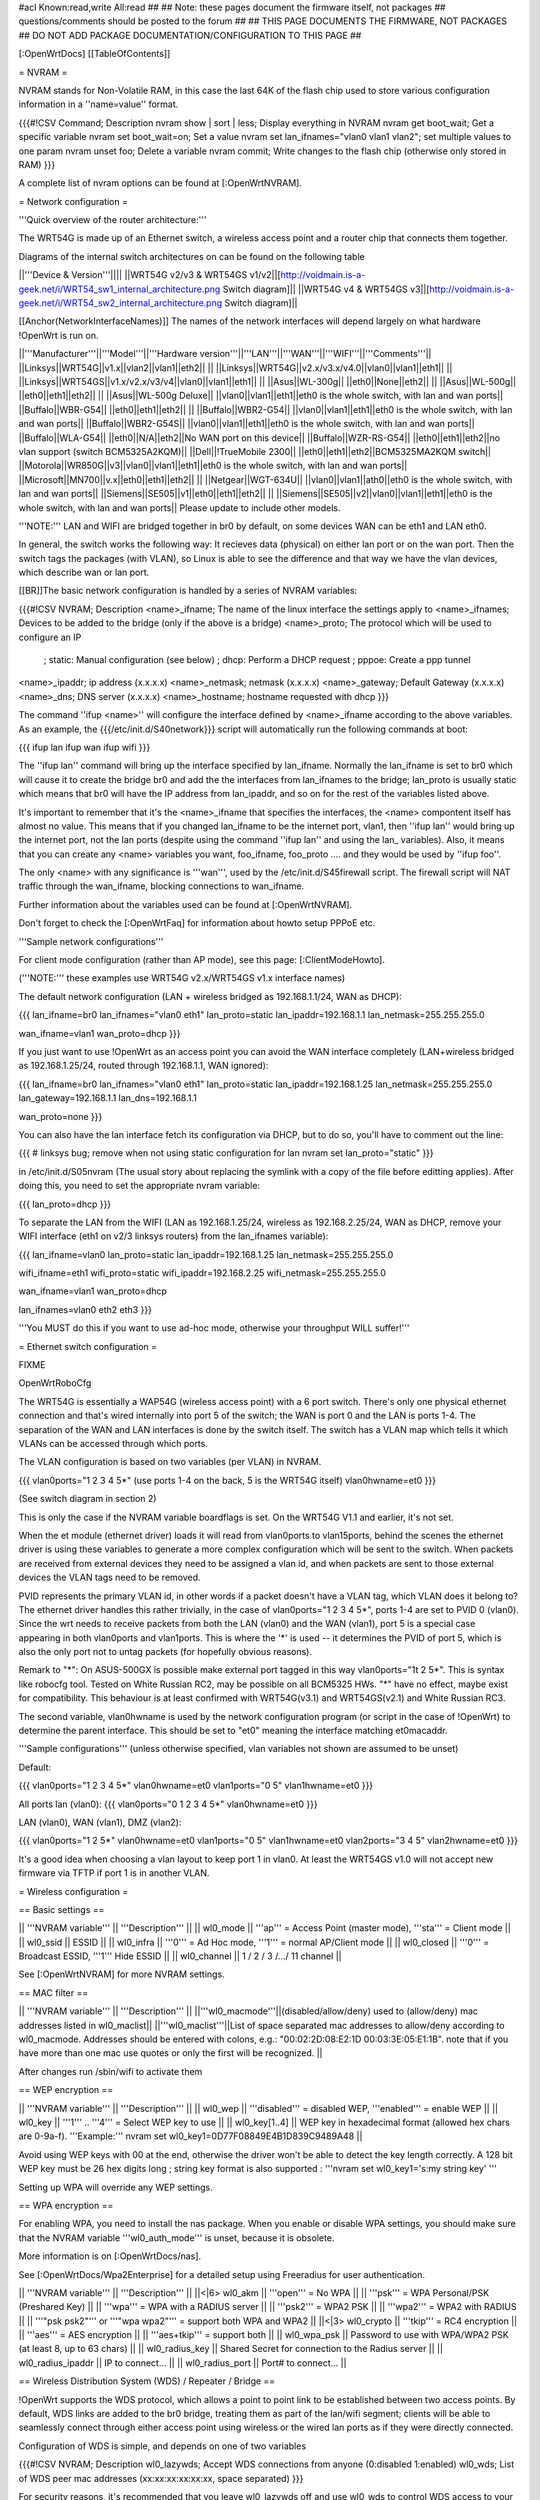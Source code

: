 #acl Known:read,write All:read
##
## Note: these pages document the firmware itself, not packages
##       questions/comments should be posted to the forum
##
## THIS PAGE DOCUMENTS THE FIRMWARE, NOT PACKAGES
## DO NOT ADD PACKAGE DOCUMENTATION/CONFIGURATION TO THIS PAGE
##


[:OpenWrtDocs]
[[TableOfContents]]

= NVRAM =

NVRAM stands for Non-Volatile RAM, in this case the last 64K of the flash chip used to
store various configuration information in a ''name=value'' format.

{{{#!CSV
Command; Description
nvram show | sort | less; Display everything in NVRAM
nvram get boot_wait; Get a specific variable
nvram set boot_wait=on; Set a value
nvram set lan_ifnames="vlan0 vlan1 vlan2"; set multiple values to one param
nvram unset foo; Delete a variable
nvram commit; Write changes to the flash chip (otherwise only stored in RAM)
}}}

A complete list of nvram options can be found at [:OpenWrtNVRAM].


= Network configuration =

'''Quick overview of the router architecture:'''

The WRT54G is made up of an Ethernet switch, a wireless access point and a router chip
that connects them together.

Diagrams of the internal switch architectures on can be found on the following table

||'''Device & Version'''||||
||WRT54G v2/v3 & WRT54GS v1/v2||[http://voidmain.is-a-geek.net/i/WRT54_sw1_internal_architecture.png Switch diagram]||
||WRT54G v4 & WRT54GS v3||[http://voidmain.is-a-geek.net/i/WRT54_sw2_internal_architecture.png Switch diagram]||

[[Anchor(NetworkInterfaceNames)]]
The names of the network interfaces will depend largely on what hardware !OpenWrt is run on.

||'''Manufacturer'''||'''Model'''||'''Hardware version'''||'''LAN'''||'''WAN'''||'''WIFI'''||'''Comments'''||
||Linksys||WRT54G||v1.x||vlan2||vlan1||eth2|| ||
||Linksys||WRT54G||v2.x/v3.x/v4.0||vlan0||vlan1||eth1|| ||
||Linksys||WRT54GS||v1.x/v2.x/v3/v4||vlan0||vlan1||eth1|| ||
||Asus||WL-300g|| ||eth0||None||eth2|| ||
||Asus||WL-500g|| ||eth0||eth1||eth2|| ||
||Asus||WL-500g Deluxe|| ||vlan0||vlan1||eth1||eth0 is the whole switch, with lan and wan ports||
||Buffalo||WBR-G54|| ||eth0||eth1||eth2|| ||
||Buffalo||WBR2-G54|| ||vlan0||vlan1||eth1||eth0 is the whole switch, with lan and wan ports||
||Buffalo||WBR2-G54S|| ||vlan0||vlan1||eth1||eth0 is the whole switch, with lan and wan ports||
||Buffalo||WLA-G54|| ||eth0||N/A||eth2||No WAN port on this device||
||Buffalo||WZR-RS-G54||  ||eth0||eth1||eth2||no vlan support (switch BCM5325A2KQM)||
||Dell||!TrueMobile 2300||  ||eth0||eth1||eth2||BCM5325MA2KQM switch||
||Motorola||WR850G||v3||vlan0||vlan1||eth1||eth0 is the whole switch, with lan and wan ports||
||Microsoft||MN700||v.x||eth0||eth1||eth2|| ||
||Netgear||WGT-634U|| ||vlan0||vlan1||ath0||eth0 is the whole switch, with lan and wan ports||
||Siemens||SE505||v1||eth0||eth1||eth2|| ||
||Siemens||SE505||v2||vlan0||vlan1||eth1||eth0 is the whole switch, with lan and wan ports||
Please update to include other models.

'''NOTE:''' LAN and WIFI are bridged together in br0 by default, on some devices WAN
can be eth1 and LAN eth0.

In general, the switch works the following way: It recieves data (physical) on either
lan port or on the wan port. Then the switch tags the packages (with VLAN), so Linux
is able to see the difference and that way we have the vlan devices, which describe wan
or lan port.

[[BR]]The basic network configuration is handled by a series of NVRAM variables:

{{{#!CSV
NVRAM; Description
<name>_ifname; The name of the linux interface the settings apply to
<name>_ifnames; Devices to be added to the bridge (only if the above is a bridge)
<name>_proto; The protocol which will be used to configure an IP
            ; static: Manual configuration (see below)
            ; dhcp: Perform a DHCP request
            ; pppoe: Create a ppp tunnel
<name>_ipaddr; ip address (x.x.x.x)
<name>_netmask; netmask (x.x.x.x)
<name>_gateway; Default Gateway (x.x.x.x)
<name>_dns; DNS server (x.x.x.x)
<name>_hostname; hostname requested with dhcp
}}}

The command ''ifup <name>'' will configure the interface defined by <name>_ifname according
to the above variables. As an example, the {{{/etc/init.d/S40network}}} script will automatically
run the following commands at boot:

{{{
ifup lan
ifup wan
ifup wifi
}}}

The ''ifup lan'' command will bring up the interface specified by lan_ifname. Normally the
lan_ifname is set to br0 which will cause it to create the bridge br0 and add the the interfaces
from lan_ifnames to the bridge; lan_proto is usually static which means that br0 will have the IP
address from lan_ipaddr, and so on for the rest of the variables listed above.

It's important to remember that it's the <name>_ifname that specifies the interfaces, the <name>
compontent itself has almost no value. This means that if you changed lan_ifname to be the internet
port, vlan1, then ''ifup lan'' would bring up the internet port, not the lan ports (despite using
the command ''ifup lan'' and using the lan_ variables). Also, it means that you can create any
<name> variables you want, foo_ifname, foo_proto .... and they would be used by ''ifup foo''.

The only <name> with any significance is '''wan''', used by the /etc/init.d/S45firewall script.
The firewall script will NAT traffic through the wan_ifname, blocking connections to wan_ifname.

Further information about the variables used can be found at [:OpenWrtNVRAM].

Don't forget to check the [:OpenWrtFaq] for information about howto setup PPPoE etc.


'''Sample network configurations'''

For client mode configuration (rather than AP mode), see this page: [:ClientModeHowto].

('''NOTE:''' these examples use WRT54G v2.x/WRT54GS v1.x interface names)

The default network configuration (LAN + wireless bridged as 192.168.1.1/24, WAN as DHCP):

{{{
lan_ifname=br0
lan_ifnames="vlan0 eth1"
lan_proto=static
lan_ipaddr=192.168.1.1
lan_netmask=255.255.255.0

wan_ifname=vlan1
wan_proto=dhcp
}}}

If you just want to use !OpenWrt as an access point you can avoid the WAN interface completely
(LAN+wireless bridged as 192.168.1.25/24, routed through 192.168.1.1, WAN ignored):

{{{
lan_ifname=br0
lan_ifnames="vlan0 eth1"
lan_proto=static
lan_ipaddr=192.168.1.25
lan_netmask=255.255.255.0
lan_gateway=192.168.1.1
lan_dns=192.168.1.1

wan_proto=none
}}}

You can also have the lan interface fetch its configuration via DHCP, but to do so, you'll
have to comment out the line:

{{{
# linksys bug; remove when not using static configuration for lan
nvram set lan_proto="static"
}}}

in /etc/init.d/S05nvram (The usual story about replacing the symlink with a copy of the
file before editting applies). After doing this, you need to set the appropriate nvram
variable:

{{{
lan_proto=dhcp
}}}

To separate the LAN from the WIFI (LAN as 192.168.1.25/24, wireless as 192.168.2.25/24,
WAN as DHCP, remove your WIFI interface (eth1 on v2/3 linksys routers) from the lan_ifnames
variable):

{{{
lan_ifname=vlan0
lan_proto=static
lan_ipaddr=192.168.1.25
lan_netmask=255.255.255.0

wifi_ifname=eth1
wifi_proto=static
wifi_ipaddr=192.168.2.25
wifi_netmask=255.255.255.0

wan_ifname=vlan1
wan_proto=dhcp

lan_ifnames=vlan0 eth2 eth3
}}}

'''You MUST do this if you want to use ad-hoc mode, otherwise your throughput WILL suffer!'''

= Ethernet switch configuration =

FIXME 

OpenWrtRoboCfg

The WRT54G is essentially a WAP54G (wireless access point) with a 6 port switch. There's
only one physical ethernet connection and that's wired internally into port 5 of the switch;
the WAN is port 0 and the LAN is ports 1-4. The separation of the WAN and LAN interfaces is
done by the switch itself. The switch has a VLAN map which tells it which VLANs can be accessed
through which ports.

The VLAN configuration is based on two variables (per VLAN) in NVRAM.

{{{
vlan0ports="1 2 3 4 5*" (use ports 1-4 on the back, 5 is the WRT54G itself)
vlan0hwname=et0
}}}

(See switch diagram in section 2)

This is only the case if the NVRAM variable boardflags is set. On the WRT54G V1.1 and
earlier, it's not set.

When the et module (ethernet driver) loads it will read from vlan0ports to vlan15ports,
behind the scenes the ethernet driver is using these variables to generate a more complex
configuration which will be sent to the switch. When packets are received from external
devices they need to be assigned a vlan id, and when packets are sent to those external
devices the VLAN tags need to be removed.

PVID represents the primary VLAN id, in other words if a packet doesn't have a VLAN tag,
which VLAN does it belong to? The ethernet driver handles this rather trivially, in the
case of vlan0ports="1 2 3 4 5*", ports 1-4 are set to PVID 0 (vlan0). Since the wrt needs
to receive packets from both the LAN (vlan0) and the WAN (vlan1), port 5 is a special case
appearing in both vlan0ports and vlan1ports. This is where the '*' is used -- it determines
the PVID of port 5, which is also the only port not to untag packets (for hopefully obvious
reasons).

Remark to "*": On ASUS-500GX is possible make external port tagged in this way vlan0ports="1t 2 5*".
This is syntax like robocfg tool. Tested on White Russian RC2, may be possible on all BCM5325
HWs. "*" have no effect, maybe exist for compatibility. This behaviour is at least confirmed with
WRT54G(v3.1) and WRT54GS(v2.1) and White Russian RC3.

The second variable, vlan0hwname is used by the network configuration program (or script in
the case of !OpenWrt) to determine the parent interface. This should be set to "et0" meaning
the interface matching et0macaddr.

'''Sample configurations'''
(unless otherwise specified, vlan variables not shown are assumed to be unset)

Default:

{{{
vlan0ports="1 2 3 4 5*"
vlan0hwname=et0
vlan1ports="0 5"
vlan1hwname=et0
}}}

All ports lan (vlan0):
{{{
vlan0ports="0 1 2 3 4 5*"
vlan0hwname=et0
}}}

LAN (vlan0), WAN (vlan1), DMZ (vlan2):

{{{
vlan0ports="1 2 5*"
vlan0hwname=et0
vlan1ports="0 5"
vlan1hwname=et0
vlan2ports="3 4 5"
vlan2hwname=et0
}}}

It's a good idea when choosing a vlan layout to keep port 1 in vlan0. At least the WRT54GS
v1.0 will not accept new firmware via TFTP if port 1 is in another VLAN.

= Wireless configuration =

== Basic settings ==

|| '''NVRAM variable''' || '''Description''' ||
|| wl0_mode  || '''ap''' = Access Point (master mode), '''sta''' = Client mode ||
|| wl0_ssid  || ESSID ||
|| wl0_infra || '''0''' = Ad Hoc mode, '''1''' = normal AP/Client mode ||
|| wl0_closed || '''0''' = Broadcast ESSID, '''1''' Hide ESSID ||
|| wl0_channel || 1 / 2 / 3 /.../ 11 channel ||

See [:OpenWrtNVRAM] for more NVRAM settings.

== MAC filter ==

|| '''NVRAM variable''' || '''Description''' ||
||'''wl0_macmode'''||(disabled/allow/deny) used to (allow/deny) mac addresses listed in wl0_maclist||
||'''wl0_maclist'''||List of space separated mac addresses to allow/deny according to wl0_macmode. Addresses should be entered with colons, e.g.: "00:02:2D:08:E2:1D 00:03:3E:05:E1:1B". note that if you have more than one mac use quotes or only the first will be recognized. ||

After changes run /sbin/wifi to activate them

== WEP encryption ==

|| '''NVRAM variable''' || '''Description''' ||
|| wl0_wep || '''disabled''' = disabled WEP, '''enabled''' = enable WEP ||
|| wl0_key || '''1''' .. '''4''' = Select WEP key to use ||
|| wl0_key[1..4] || WEP key in hexadecimal format (allowed hex chars are 0-9a-f). '''Example:''' nvram set wl0_key1=0D77F08849E4B1D839C9489A48 ||

Avoid using WEP keys with 00 at the end, otherwise the driver won't be able to detect the
key length correctly. A 128 bit WEP key must be 26 hex digits long ; string key format is also supported : '''nvram set wl0_key1='s:my string key' '''

Setting up WPA will override any WEP settings.


== WPA encryption ==

For enabling WPA, you need to install the nas package. When you enable or disable WPA
settings, you should make sure that the NVRAM variable '''wl0_auth_mode''' is unset,
because it is obsolete. 

More information is on [:OpenWrtDocs/nas]. 

See [:OpenWrtDocs/Wpa2Enterprise] for a detailed setup using Freeradius for user authentication.

|| '''NVRAM variable''' || '''Description''' ||
||<|6> wl0_akm || '''open''' = No WPA ||
||  '''psk''' = WPA Personal/PSK (Preshared Key) ||
||  '''wpa''' = WPA with a RADIUS server ||
||  '''psk2''' = WPA2 PSK ||
||  '''wpa2''' = WPA2 with RADIUS ||
||  '''"psk psk2"''' or '''"wpa wpa2"''' = support both WPA and WPA2 ||
||<|3> wl0_crypto || '''tkip''' = RC4 encryption ||
||  '''aes''' = AES encryption ||
||  '''aes+tkip''' = support both ||
|| wl0_wpa_psk || Password to use with WPA/WPA2 PSK (at least 8, up to 63 chars) ||
|| wl0_radius_key || Shared Secret for connection to the Radius server ||
|| wl0_radius_ipaddr || IP to connect... ||
|| wl0_radius_port || Port# to connect... ||


== Wireless Distribution System (WDS) / Repeater / Bridge ==

!OpenWrt supports the WDS protocol, which allows a point to point link to be established
between two access points. By default, WDS links are added to the br0 bridge, treating
them as part of the lan/wifi segment; clients will be able to seamlessly connect through
either access point using wireless or the wired lan ports as if they were directly connected.

Configuration of WDS is simple, and depends on one of two variables

{{{#!CSV
NVRAM; Description
wl0_lazywds; Accept WDS connections from anyone (0:disabled 1:enabled)
wl0_wds; List of WDS peer mac addresses (xx:xx:xx:xx:xx:xx, space separated)
}}}

For security reasons, it's recommended that you leave wl0_lazywds off and use wl0_wds to control
WDS access to your AP. wl0_wds functions as an access list of peers to accept connections from
and peers to try to connect to; the peers will either need the mac address of your AP in their
wl0_wds list, or wl0_lazywds enabled.

Easy steps for a successful WDS:

First do it without wireless protection and then activate the protection.
If you activate both you will double the pain to find a problem.

 1. Configure the IPs of each AP - don't use the same! For easier maintenance you can use the same subnet.
 1. Add the '''other''' APs MAC address to the list of allowed peers to each AP. With OpenWRT it's the variable wl0_wds.
 1. Disable all the unneeded services like DHCP, port forwarding, firewalling etc. '''except''' on the AP the has the internet connection. Remember: The other APs only act as the extended arm of the internet connected AP.
 1. Configure the WLAN parameters on all APs identical. That is SSID, channel, etc. - keep it simple. If you want to try boosters etc. do this later. (In [:JonathanKollasch: my] experience the SSIDs need not be identical for WDS to work, but YMMV.)
 1. Have you commited your values? Do it. And reboot.
 1. Now connect a lan cable to each AP and try to ping the internet AP. It should answer. Else start checking the settings.
 1. You are done. Now activate security on the devices. Optionally hide the SSID (wl0_closed=1). If WPA-PSK doesn't work chances are that a peer partner doesn't support it. Try WEP.

'''NOTE:''' Using a WRT54GS v4, I discovered wl0_hwaddr to be empty by default. The workaround was to clear wl0_wds and set wl0_lazywds to 1 on both routers. It may be possible to set wl0_hwaddr manually and use the above method, which would be more secure.

/!\ '''NOTE:''' If you broke up your bridge as detailed in "To separate the LAN from the
WIFI" above, this will not just work, since you no longer have a br0 device. You will have
to add a bridge to one of your devices again, and create appropriate firewall rules, to make
things work. There are currently no detailed instructions on how to set this up, so you
better know what you are doing...


== Wireless client / wireless bridge ==

The only thing you have to do is to switch the WL mode like with the bridge:

{{{
nvram set wl0_mode=sta
}}}

For more information, see [:ClientModeHowto].

Note: Bridge mode only works for me by setting wl0_mode=wet. My device is Asus WL-HDD.

= Basic system configuration and usage =

== busybox - The Swiss Army Knife of Embedded Linux ==

== cron - job scheduler ==

See [:HowtoEnableCron].

== syslog - Logging ==

If you want to read the syslog messages, use the '''logread''' tool.

== dropbear - Secure Shell server ==

For ssh autologin, put you keys in /etc/dropbear/authorized_keys ; keys need to be converted from openssh format to dropbear format with dropbearconvert command.

== iptables - Firewall ==

== dnsmasq - DNS and DHCP server ==

Dnsmasq is a lightweight, easy to configure DNS forwarder and DHCP server.

Documentation can be found at [:OpenWrtDocs/dnsmasq].

== Timezone and NTP ==

To set a time zone use the {{{/etc/TZ}}} file. Copy & paste the time zones from the
table below into the file. In this example it's done with the {{{echo}}} command.

{{{
echo "CET-1CEST-2,M3.5.0/02:00:00,M10.5.0/03:00:00" > /etc/TZ
}}}

If you want to use a !TimeClient to syncronize, use {{{rdate}}} or the {{{ntpclient}}}
package. (Note: {{{rdate}}} uses port 37/tcp on remote host.)

If using rdate (note: it uses port 37/tcp on the remote host.), create the
file {{{/etc/init.d/S42rdate}}} with the contents:

{{{
#!/bin/sh
/usr/sbin/rdate 128.138.140.44
}}}

save it, and make it executable:


{{{
chmod a+x /etc/init.d/S42rdate
}}}

{{{ntpclient}}} will automatically synchronize the hardware clock when a link is brought
up.  By default, it contacts pool.ntp.org, however, this can be overridden by setting the
{{{ntp_server}}} nvram variable to the desired host.

'''NOTE:''' This sets the time zone for CET/CEST (Central European Time UTC+1 / Central European
Summer Time UTC+2) and the starting (5th week of March at 02:00) and endtime (5th week of October
at 03:00) of DST (Daylight Saving Time).

More can be found here [http://leaf.sourceforge.net/doc/guide/buci-tz.html#id2594640]
and [http://openwrt.org/forum/viewtopic.php?id=131].

Examples:
||<|6>Australia||Melbourne,Canberra,Sydney||EST-10EDT-11,M10.5.0/02:00:00,M3.5.0/03:00:00||
||Perth||WST-8||
||Brisbane||EST-10||
||Adelaide||CST-9:30CDT-10:30,M10.5.0/02:00:00,M3.5.0/03:00:00||
||Darwin||CST-9:30||
||Hobart||EST-10EDT-11,M10.1.0/02:00:00,M3.5.0/03:00:00||
||<|21>Europe||Amsterdam, Netherlands||CET-1CEST-2,M3.5.0/02:00:00,M10.5.0/03:00:00||
||Athens, Greece||EET-2EEST-3,M3.5.0/03:00:00,M10.5.0/04:00:00||
||Barcelona, Spain||CET-1CEST-2,M3.5.0/02:00:00,M10.5.0/03:00:00||
||Berlin, Germany||CET-1CEST-2,M3.5.0/02:00:00,M10.5.0/03:00:00||
||Brussels, Belgium||CET-1CEST-2,M3.5.0/02:00:00,M10.5.0/03:00:00||
||Budapest, Hungary||CET-1CEST-2,M3.5.0/02:00:00,M10.5.0/03:00:00||
||Copenhagen, Denmark||CET-1CEST-2,M3.5.0/02:00:00,M10.5.0/03:00:00||
||Dublin, Ireland||GMT+0IST-1,M3.5.0/01:00:00,M10.5.0/02:00:00||
||Geneva, Switzerland||CET-1CEST-2,M3.5.0/02:00:00,M10.5.0/03:00:00||
||Helsinki, Finland||EET-2EEST-3,M3.5.0/03:00:00,M10.5.0/04:00:00||
||Kyiv, Ukraine||EET-2EEST,M3.5.0/3,M10.5.0/4||
||Lisbon, Portugal||WET-0WEST-1,M3.5.0/01:00:00,M10.5.0/02:00:00||
||London, Great Britain||GMT+0BST-1,M3.5.0/01:00:00,M10.5.0/02:00:00||
||Madrid, Spain||CET-1CEST-2,M3.5.0/02:00:00,M10.5.0/03:00:00||
||Oslo, Norway||CET-1CEST-2,M3.5.0/02:00:00,M10.5.0/03:00:00||
||Paris, France||CET-1CEST-2,M3.5.0/02:00:00,M10.5.0/03:00:00||
||Prague, Czech Republic||CET-1CEST-2,M3.5.0/02:00:00,M10.5.0/03:00:00||
||Roma, Italy||CET-1CEST-2,M3.5.0/02:00:00,M10.5.0/03:00:00||
||Moscow, Russia||MSK-3MSD,M3.5.0/2,M10.5.0/3||
||St.Petersburg, Russia||MST-3MDT,M3.5.0/2,M10.5.0/3||
||Stockholm, Sweden||CET-1CEST-2,M3.5.0/02:00:00,M10.5.0/03:00:00||
||New Zealand||Auckland, Wellington||NZST-12NZDT-13,M10.1.0/02:00:00,M3.3.0/03:00:00||
||<|7>USA & Canada^1^||Hawaii Time||HAW10||
||Alaska Time||AKST9AKDT||
||Pacific Time||PST8PDT||
||Mountain Time||MST7MDT||
||Central Time||CST6CDT||
||Eastern Time||EST5EDT||
||Atlantic Time||AST4ADT||
||<|3>Asia||Jakarta||WIB-7||
||Singapore||SGT-8||
||Ulaanbaatar, Mongolia||ULAT-8ULAST,M3.5.0/2,M9.5.0/2||
||<|2>South America||Brazil, São Paulo||BRST+3BRDT+2,M10.3.0,M2.3.0||
||Argentina||UTC+3||

Please update and include your time zone. You can find more on time zones on
[http://www.timeanddate.com/worldclock/ timeanddate.com].

^1^in August of 2005, President Bush passed the [http://www.fedcenter.gov/_kd/Items/actions.cfm?action=Show&item_id=2969&destination=ShowItem Energy Policy Act], which, among other things, changes the time change dates for daylight saving time from the first Sunday in April to the second Sunday in March and from the last Sunday in October to the first Sunday in November. This pattern starts in 2007, however, and Congress still has time to revert the DST back. As such, these changes have not yet been incorporated into mainline uClibc (which provides the time functions for the C library used by OpenWrt). Therefore, it might be a good idea to change {{{/etc/TZ}}} explicitly (around mid-November 2006) to reflect this change (i.e., instead of {{{EST5EDT}}} write {{{EST5EDT,M3.5.0,M9.1.0}}}).
